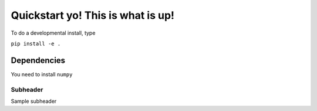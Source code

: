 
Quickstart yo! This is what is up!
=========================================================

To do a developmental install, type

``pip install -e .``

Dependencies
************************

You need to install ``numpy``


Subheader
--------------------------
Sample subheader

